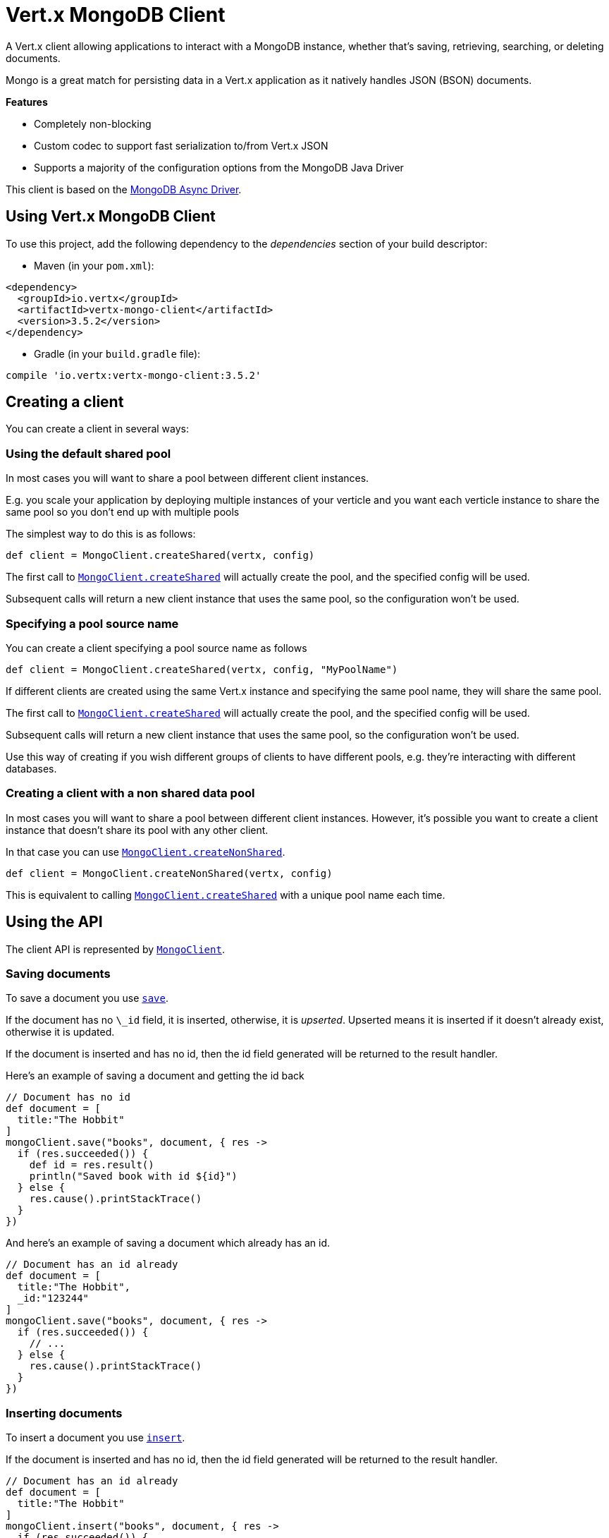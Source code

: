 = Vert.x MongoDB Client

A Vert.x client allowing applications to interact with a MongoDB instance, whether that's
saving, retrieving, searching, or deleting documents.

Mongo is a great match for persisting data in a Vert.x application
as it natively handles JSON (BSON) documents.

*Features*

* Completely non-blocking
* Custom codec to support fast serialization to/from Vert.x JSON
* Supports a majority of the configuration options from the MongoDB Java Driver

This client is based on the
http://mongodb.github.io/mongo-java-driver/3.2/driver-async/getting-started[MongoDB Async Driver].

== Using Vert.x MongoDB Client

To use this project, add the following dependency to the _dependencies_ section of your build descriptor:

* Maven (in your `pom.xml`):

[source,xml,subs="+attributes"]
----
<dependency>
  <groupId>io.vertx</groupId>
  <artifactId>vertx-mongo-client</artifactId>
  <version>3.5.2</version>
</dependency>
----

* Gradle (in your `build.gradle` file):

[source,groovy,subs="+attributes"]
----
compile 'io.vertx:vertx-mongo-client:3.5.2'
----


== Creating a client

You can create a client in several ways:

=== Using the default shared pool

In most cases you will want to share a pool between different client instances.

E.g. you scale your application by deploying multiple instances of your verticle and you want each verticle instance
to share the same pool so you don't end up with multiple pools

The simplest way to do this is as follows:

[source,groovy]
----
def client = MongoClient.createShared(vertx, config)

----

The first call to `link:../../apidocs/io/vertx/ext/mongo/MongoClient.html#createShared-io.vertx.core.Vertx-io.vertx.core.json.JsonObject-[MongoClient.createShared]`
will actually create the pool, and the specified config will be used.

Subsequent calls will return a new client instance that uses the same pool, so the configuration won't be used.

=== Specifying a pool source name

You can create a client specifying a pool source name as follows

[source,groovy]
----
def client = MongoClient.createShared(vertx, config, "MyPoolName")

----

If different clients are created using the same Vert.x instance and specifying the same pool name, they will
share the same pool.

The first call to `link:../../apidocs/io/vertx/ext/mongo/MongoClient.html#createShared-io.vertx.core.Vertx-io.vertx.core.json.JsonObject-[MongoClient.createShared]`
will actually create the pool, and the specified config will be used.

Subsequent calls will return a new client instance that uses the same pool, so the configuration won't be used.

Use this way of creating if you wish different groups of clients to have different pools, e.g. they're
interacting with different databases.

=== Creating a client with a non shared data pool

In most cases you will want to share a pool between different client instances.
However, it's possible you want to create a client instance that doesn't share its pool with any other client.

In that case you can use `link:../../apidocs/io/vertx/ext/mongo/MongoClient.html#createNonShared-io.vertx.core.Vertx-io.vertx.core.json.JsonObject-[MongoClient.createNonShared]`.

[source,groovy]
----
def client = MongoClient.createNonShared(vertx, config)

----

This is equivalent to calling `link:../../apidocs/io/vertx/ext/mongo/MongoClient.html#createShared-io.vertx.core.Vertx-io.vertx.core.json.JsonObject-java.lang.String-[MongoClient.createShared]`
with a unique pool name each time.


== Using the API

The client API is represented by `link:../../apidocs/io/vertx/ext/mongo/MongoClient.html[MongoClient]`.

=== Saving documents

To save a document you use `link:../../apidocs/io/vertx/ext/mongo/MongoClient.html#save-java.lang.String-io.vertx.core.json.JsonObject-io.vertx.core.Handler-[save]`.

If the document has no `\_id` field, it is inserted, otherwise, it is __upserted__.
Upserted means it is inserted if it doesn't already exist, otherwise it is updated.

If the document is inserted and has no id, then the id field generated will be returned to the result handler.

Here's an example of saving a document and getting the id back

[source,groovy]
----
// Document has no id
def document = [
  title:"The Hobbit"
]
mongoClient.save("books", document, { res ->
  if (res.succeeded()) {
    def id = res.result()
    println("Saved book with id ${id}")
  } else {
    res.cause().printStackTrace()
  }
})

----

And here's an example of saving a document which already has an id.

[source,groovy]
----
// Document has an id already
def document = [
  title:"The Hobbit",
  _id:"123244"
]
mongoClient.save("books", document, { res ->
  if (res.succeeded()) {
    // ...
  } else {
    res.cause().printStackTrace()
  }
})

----

=== Inserting documents

To insert a document you use `link:../../apidocs/io/vertx/ext/mongo/MongoClient.html#insert-java.lang.String-io.vertx.core.json.JsonObject-io.vertx.core.Handler-[insert]`.

If the document is inserted and has no id, then the id field generated will be returned to the result handler.

[source,groovy]
----
// Document has an id already
def document = [
  title:"The Hobbit"
]
mongoClient.insert("books", document, { res ->
  if (res.succeeded()) {
    def id = res.result()
    println("Inserted book with id ${id}")
  } else {
    res.cause().printStackTrace()
  }
})

----

If a document is inserted with an id, and a document with that id already exists, the insert will fail:

[source,groovy]
----
// Document has an id already
def document = [
  title:"The Hobbit",
  _id:"123244"
]
mongoClient.insert("books", document, { res ->
  if (res.succeeded()) {
    //...
  } else {
    // Will fail if the book with that id already exists.
  }
})

----

=== Updating documents

To update a documents you use `link:../../apidocs/io/vertx/ext/mongo/MongoClient.html#updateCollection-java.lang.String-io.vertx.core.json.JsonObject-io.vertx.core.json.JsonObject-io.vertx.core.Handler-[updateCollection]`.

This updates one or multiple documents in a collection.
The json object that is passed in the `updateCollection` parameter must contain
http://docs.mongodb.org/manual/reference/operator/update-field/[Update Operators]
and determines how the object is updated.

The json object specified in the query parameter determines which documents in the collection will be updated.

Here's an example of updating a document in the books collection:

[source,groovy]
----
// Match any documents with title=The Hobbit
def query = [
  title:"The Hobbit"
]
// Set the author field
def update = [
  $set:[
    author:"J. R. R. Tolkien"
  ]
]
mongoClient.updateCollection("books", query, update, { res ->
  if (res.succeeded()) {
    println("Book updated !")
  } else {
    res.cause().printStackTrace()
  }
})

----

To specify if the update should upsert or update multiple documents, use
`link:../../apidocs/io/vertx/ext/mongo/MongoClient.html#updateCollectionWithOptions-java.lang.String-io.vertx.core.json.JsonObject-io.vertx.core.json.JsonObject-io.vertx.ext.mongo.UpdateOptions-io.vertx.core.Handler-[updateCollectionWithOptions]`
and pass in an instance of `link:../../apidocs/io/vertx/ext/mongo/UpdateOptions.html[UpdateOptions]`.

This has the following fields:

`multi`:: set to true to update multiple documents
`upsert`:: set to true to insert the document if the query doesn't match
`writeConcern`:: the write concern for this operation

[source,groovy]
----
// Match any documents with title=The Hobbit
def query = [
  title:"The Hobbit"
]
// Set the author field
def update = [
  $set:[
    author:"J. R. R. Tolkien"
  ]
]
def options = [
  multi:true
]
mongoClient.updateCollectionWithOptions("books", query, update, options, { res ->
  if (res.succeeded()) {
    println("Book updated !")
  } else {
    res.cause().printStackTrace()
  }
})

----

=== Replacing documents

To replace documents you use `link:../../apidocs/io/vertx/ext/mongo/MongoClient.html#replaceDocuments-java.lang.String-io.vertx.core.json.JsonObject-io.vertx.core.json.JsonObject-io.vertx.core.Handler-[replaceDocuments]`.

This is similar to the update operation, however it does not take any operator.
Instead it replaces the entire document with the one provided.

Here's an example of replacing a document in the books collection

[source,groovy]
----
def query = [
  title:"The Hobbit"
]
def replace = [
  title:"The Lord of the Rings",
  author:"J. R. R. Tolkien"
]
mongoClient.replaceDocuments("books", query, replace, { res ->
  if (res.succeeded()) {
    println("Book replaced !")
  } else {
    res.cause().printStackTrace()
  }
})

----

=== Bulk operations

To execute multiple insert, update, replace, or delete operations at once, use `link:../../apidocs/io/vertx/ext/mongo/MongoClient.html#bulkWrite-java.lang.String-java.util.List-io.vertx.core.Handler-[bulkWrite]`.

You can pass a list of `link:../../apidocs/io/vertx/ext/mongo/BulkOperation.html[BulkOperations]`, with each working similar to the matching single operation.
You can pass as many operations, even of the same type, as you wish.

To specify if the bulk operation should be executed in order, and with what write option, use `link:../../apidocs/io/vertx/ext/mongo/MongoClient.html#bulkWriteWithOptions-java.lang.String-java.util.List-io.vertx.ext.mongo.BulkWriteOptions-io.vertx.core.Handler-[bulkWriteWithOptions]`
and pass an instance of `link:../../apidocs/io/vertx/ext/mongo/BulkWriteOptions.html[BulkWriteOptions]`.
For more explanation what ordered means, see
https://docs.mongodb.com/manual/reference/method/db.collection.bulkWrite/#execution-of-operations[Execution of Operations].

=== Finding documents

To find documents you use `link:../../apidocs/io/vertx/ext/mongo/MongoClient.html#find-java.lang.String-io.vertx.core.json.JsonObject-io.vertx.core.Handler-[find]`.

The `query` parameter is used to match the documents in the collection.

Here's a simple example with an empty query that will match all books:

[source,groovy]
----
// empty query = match any
def query = [:]
mongoClient.find("books", query, { res ->
  if (res.succeeded()) {
    res.result().each { json ->
      println(groovy.json.JsonOutput.toJson(json))
    }
  } else {
    res.cause().printStackTrace()
  }
})

----

Here's another example that will match all books by Tolkien:

[source,groovy]
----
// will match all Tolkien books
def query = [
  author:"J. R. R. Tolkien"
]
mongoClient.find("books", query, { res ->
  if (res.succeeded()) {
    res.result().each { json ->
      println(groovy.json.JsonOutput.toJson(json))
    }
  } else {
    res.cause().printStackTrace()
  }
})

----

The matching documents are returned as a list of json objects in the result handler.

To specify things like what fields to return, how many results to return, etc use `link:../../apidocs/io/vertx/ext/mongo/MongoClient.html#findWithOptions-java.lang.String-io.vertx.core.json.JsonObject-io.vertx.ext.mongo.FindOptions-io.vertx.core.Handler-[findWithOptions]`
and pass in the an instance of `link:../../apidocs/io/vertx/ext/mongo/FindOptions.html[FindOptions]`.

This has the following fields:

`fields`:: The fields to return in the results. Defaults to `null`, meaning all fields will be returned
`sort`:: The fields to sort by. Defaults to `null`.
`limit`:: The limit of the number of results to return. Default to `-1`, meaning all results will be returned.
`skip`:: The number of documents to skip before returning the results. Defaults to `0`.

=== Finding documents in batches

When dealing with large data sets, it is not advised to use the
`link:../../apidocs/io/vertx/ext/mongo/MongoClient.html#find-java.lang.String-io.vertx.core.json.JsonObject-io.vertx.core.Handler-[find]` and
`link:../../apidocs/io/vertx/ext/mongo/MongoClient.html#findWithOptions-java.lang.String-io.vertx.core.json.JsonObject-io.vertx.ext.mongo.FindOptions-io.vertx.core.Handler-[findWithOptions]` methods.
In order to avoid inflating the whole response into memory, use `link:../../apidocs/io/vertx/ext/mongo/MongoClient.html#findBatch-java.lang.String-io.vertx.core.json.JsonObject-[findBatch]`:

[source,groovy]
----
// will match all Tolkien books
def query = [
  author:"J. R. R. Tolkien"
]
mongoClient.findBatch("book", query).exceptionHandler({ throwable ->
  throwable.printStackTrace()
}).endHandler({ v ->
  println("End of research")
}).handler({ doc ->
  println("Found doc: ${groovy.json.JsonOutput.toJson(doc)}")
})

----

The matching documents are emitted one by one by the `link:../../apidocs/io/vertx/core/streams/ReadStream.html[ReadStream]` handler.

`link:../../apidocs/io/vertx/ext/mongo/FindOptions.html[FindOptions]` has an extra parameter `batchSize` which you can use to set the number of documents to load at once:

[source,groovy]
----
// will match all Tolkien books
def query = [
  author:"J. R. R. Tolkien"
]
def options = [
  batchSize:100
]
mongoClient.findBatchWithOptions("book", query, options).exceptionHandler({ throwable ->
  throwable.printStackTrace()
}).endHandler({ v ->
  println("End of research")
}).handler({ doc ->
  println("Found doc: ${groovy.json.JsonOutput.toJson(doc)}")
})

----

By default, `batchSize` is set to 20.

=== Finding a single document

To find a single document you use `link:../../apidocs/io/vertx/ext/mongo/MongoClient.html#findOne-java.lang.String-io.vertx.core.json.JsonObject-io.vertx.core.json.JsonObject-io.vertx.core.Handler-[findOne]`.

This works just like `link:../../apidocs/io/vertx/ext/mongo/MongoClient.html#find-java.lang.String-io.vertx.core.json.JsonObject-io.vertx.core.Handler-[find]` but it returns just the first matching document.

=== Removing documents

To remove documents use `link:../../apidocs/io/vertx/ext/mongo/MongoClient.html#removeDocuments-java.lang.String-io.vertx.core.json.JsonObject-io.vertx.core.Handler-[removeDocuments]`.

The `query` parameter is used to match the documents in the collection to determine which ones to remove.

Here's an example of removing all Tolkien books:

[source,groovy]
----
def query = [
  author:"J. R. R. Tolkien"
]
mongoClient.removeDocuments("books", query, { res ->
  if (res.succeeded()) {
    println("Never much liked Tolkien stuff!")
  } else {
    res.cause().printStackTrace()
  }
})

----

=== Removing a single document

To remove a single document you use `link:../../apidocs/io/vertx/ext/mongo/MongoClient.html#removeDocument-java.lang.String-io.vertx.core.json.JsonObject-io.vertx.core.Handler-[removeDocument]`.

This works just like `link:../../apidocs/io/vertx/ext/mongo/MongoClient.html#removeDocuments-java.lang.String-io.vertx.core.json.JsonObject-io.vertx.core.Handler-[removeDocuments]` but it removes just the first matching document.

=== Counting documents

To count documents use `link:../../apidocs/io/vertx/ext/mongo/MongoClient.html#count-java.lang.String-io.vertx.core.json.JsonObject-io.vertx.core.Handler-[count]`.

Here's an example that counts the number of Tolkien books. The number is passed to the result handler.

[source,groovy]
----
def query = [
  author:"J. R. R. Tolkien"
]
mongoClient.count("books", query, { res ->
  if (res.succeeded()) {
    def num = res.result()
  } else {
    res.cause().printStackTrace()
  }
})

----

=== Managing MongoDB collections

All MongoDB documents are stored in collections.

To get a list of all collections you can use `link:../../apidocs/io/vertx/ext/mongo/MongoClient.html#getCollections-io.vertx.core.Handler-[getCollections]`

[source,groovy]
----
mongoClient.getCollections({ res ->
  if (res.succeeded()) {
    def collections = res.result()
  } else {
    res.cause().printStackTrace()
  }
})

----

To create a new collection you can use `link:../../apidocs/io/vertx/ext/mongo/MongoClient.html#createCollection-java.lang.String-io.vertx.core.Handler-[createCollection]`

[source,groovy]
----
mongoClient.createCollection("mynewcollectionr", { res ->
  if (res.succeeded()) {
    // Created ok!
  } else {
    res.cause().printStackTrace()
  }
})

----

To drop a collection you can use `link:../../apidocs/io/vertx/ext/mongo/MongoClient.html#dropCollection-java.lang.String-io.vertx.core.Handler-[dropCollection]`

NOTE: Dropping a collection will delete all documents within it!

[source,groovy]
----
mongoClient.dropCollection("mynewcollectionr", { res ->
  if (res.succeeded()) {
    // Dropped ok!
  } else {
    res.cause().printStackTrace()
  }
})

----


=== Running other MongoDB commands

You can run arbitrary MongoDB commands with `link:../../apidocs/io/vertx/ext/mongo/MongoClient.html#runCommand-java.lang.String-io.vertx.core.json.JsonObject-io.vertx.core.Handler-[runCommand]`.

Commands can be used to run more advanced MongoDB features, such as using MapReduce.
For more information see the mongo docs for supported http://docs.mongodb.org/manual/reference/command[Commands].

Here's an example of running an aggregate command. Note that the command name must be specified as a parameter
and also be contained in the JSON that represents the command. This is because JSON is not ordered but BSON is
ordered and MongoDB expects the first BSON entry to be the name of the command. In order for us to know which
of the entries in the JSON is the command name it must be specified as a parameter.

[source,groovy]
----
def command = [
  aggregate:"collection_name",
  pipeline:[
  ]
]
mongoClient.runCommand("aggregate", command, { res ->
  if (res.succeeded()) {
    def resArr = res.result().result
    // etc
  } else {
    res.cause().printStackTrace()
  }
})

----

=== MongoDB Extended JSON support

For now, only `date`, `oid` and `binary` types are supported
(see http://docs.mongodb.org/manual/reference/mongodb-extended-json[MongoDB Extended JSON]).

Here's an example of inserting a document with a `date` field:

[source,groovy]
----
def document = [
  title:"The Hobbit",
  publicationDate:[
    $date:"1937-09-21T00:00:00+00:00"
  ]
]
mongoService.save("publishedBooks", document, { res ->
  if (res.succeeded()) {
    def id = res.result()
    mongoService.findOne("publishedBooks", [
      _id:id
    ], null, { res2 ->
      if (res2.succeeded()) {
        println("To retrieve ISO-8601 date : ${res2.result().publicationDate.$date}")
      } else {
        res2.cause().printStackTrace()
      }
    })
  } else {
    res.cause().printStackTrace()
  }
})

----

Here's an example (in Java) of inserting a document with a binary field and reading it back

[source,groovy]
----
byte[] binaryObject = new byte[40];
JsonObject document = new JsonObject()
  .put("name", "Alan Turing")
  .put("binaryStuff", new JsonObject().put("$binary", binaryObject));
mongoService.save("smartPeople", document, res -> {
  if (res.succeeded()) {
    String id = res.result();
    mongoService.findOne("smartPeople", new JsonObject().put("_id", id), null, res2 -> {
      if (res2.succeeded()) {
        byte[] reconstitutedBinaryObject = res2.result().getJsonObject("binaryStuff").getBinary("$binary");
        //This could now be de-serialized into an object in real life
      } else {
        res2.cause().printStackTrace();
      }
    });
  } else {
    res.cause().printStackTrace();
  }
});
----

Here's an example of inserting a base 64 encoded string, typing it as binary a binary field, and reading it back

[source,groovy]
----
//This could be a the byte contents of a pdf file, etc converted to base 64
def base64EncodedString = "a2FpbHVhIGlzIHRoZSAjMSBiZWFjaCBpbiB0aGUgd29ybGQ="
def document = [
  name:"Alan Turing",
  binaryStuff:[
    $binary:base64EncodedString
  ]
]
mongoService.save("smartPeople", document, { res ->
  if (res.succeeded()) {
    def id = res.result()
    mongoService.findOne("smartPeople", [
      _id:id
    ], null, { res2 ->
      if (res2.succeeded()) {
        def reconstitutedBase64EncodedString = res2.result().binaryStuff.$binary
        //This could now converted back to bytes from the base 64 string
      } else {
        res2.cause().printStackTrace()
      }
    })
  } else {
    res.cause().printStackTrace()
  }
})

----
Here's an example of inserting an object ID and reading it back

[source,groovy]
----
def individualId = new org.bson.types.ObjectId().toHexString()
def document = [
  name:"Stephen Hawking",
  individualId:[
    $oid:individualId
  ]
]
mongoService.save("smartPeople", document, { res ->
  if (res.succeeded()) {
    def id = res.result()
    def query = [
      _id:id
    ]
    mongoService.findOne("smartPeople", query, null, { res2 ->
      if (res2.succeeded()) {
        def reconstitutedIndividualId = res2.result().individualId.$oid
      } else {
        res2.cause().printStackTrace()
      }
    })
  } else {
    res.cause().printStackTrace()
  }
})

----

=== Getting distinct values

Here's an example of getting distinct value

[source,groovy]
----
def document = [
  title:"The Hobbit"
]
mongoClient.save("books", document, { res ->
  if (res.succeeded()) {
    mongoClient.distinct("books", "title", java.lang.String.class.getName(), { res2 ->
      println("Title is : ${res2.result()[0]}")
    })
  } else {
    res.cause().printStackTrace()
  }
})

----
Here's an example of getting distinct value in batch mode

[source,groovy]
----
def document = [
  title:"The Hobbit"
]
mongoClient.save("books", document, { res ->
  if (res.succeeded()) {
    mongoClient.distinctBatch("books", "title", java.lang.String.class.getName()).handler({ book ->
      println("Title is : ${book.title}")
    })
  } else {
    res.cause().printStackTrace()
  }
})

----
* Here's an example of getting distinct value with query

[source,groovy]
----
def document = [
  title:"The Hobbit",
  publicationDate:[
    $date:"1937-09-21T00:00:00+00:00"
  ]
]
def query = [
  publicationDate:[
    $gte:[
      $date:"1937-09-21T00:00:00+00:00"
    ]
  ]
]
mongoClient.save("books", document, { res ->
  if (res.succeeded()) {
    mongoClient.distinctWithQuery("books", "title", java.lang.String.class.getName(), query, { res2 ->
      println("Title is : ${res2.result()[0]}")
    })
  }
})

----
Here's an example of getting distinct value in batch mode with query

[source,groovy]
----
def document = [
  title:"The Hobbit",
  publicationDate:[
    $date:"1937-09-21T00:00:00+00:00"
  ]
]
def query = [
  publicationDate:[
    $gte:[
      $date:"1937-09-21T00:00:00+00:00"
    ]
  ]
]
mongoClient.save("books", document, { res ->
  if (res.succeeded()) {
    mongoClient.distinctBatchWithQuery("books", "title", java.lang.String.class.getName(), query).handler({ book ->
      println("Title is : ${book.title}")
    })
  }
})

----

== Configuring the client

The client is configured with a json object.

The following configuration is supported by the mongo client:


`db_name`:: Name of the database in the MongoDB instance to use. Defaults to `default_db`
`useObjectId`:: Toggle this option to support persisting and retrieving ObjectId's as strings. If `true`, hex-strings will
be saved as native Mongodb ObjectId types in the document collection. This will allow the sorting of documents based on creation
time. You can also derive the creation time from the hex-string using ObjectId::getDate(). Set to `false` for other types of your choosing.
If set to false, or left to default, hex strings will be generated as the document _id if the _id is omitted from the document.
Defaults to `false`.

The mongo client tries to support most options that are allowed by the driver. There are two ways to configure mongo
for use by the driver, either by a connection string or by separate configuration options.

NOTE: If the connection string is used the mongo client will ignore any driver configuration options.

`connection_string`:: The connection string the driver uses to create the client. E.g. `mongodb://localhost:27017`.
For more information on the format of the connection string please consult the driver documentation.

*Specific driver configuration options*

[source,js]
----
{
  // Single Cluster Settings
  "host" : "127.0.0.1", // string
  "port" : 27017,      // int

  // Multiple Cluster Settings
  "hosts" : [
    {
      "host" : "cluster1", // string
      "port" : 27000       // int
    },
    {
      "host" : "cluster2", // string
      "port" : 28000       // int
    },
    ...
  ],
  "replicaSet" :  "foo",    // string
  "serverSelectionTimeoutMS" : 30000, // long

  // Connection Pool Settings
  "maxPoolSize" : 50,                // int
  "minPoolSize" : 25,                // int
  "maxIdleTimeMS" : 300000,          // long
  "maxLifeTimeMS" : 3600000,         // long
  "waitQueueMultiple"  : 10,         // int
  "waitQueueTimeoutMS" : 10000,      // long
  "maintenanceFrequencyMS" : 2000,   // long
  "maintenanceInitialDelayMS" : 500, // long

  // Credentials / Auth
  "username"   : "john",     // string
  "password"   : "passw0rd", // string
  "authSource" : "some.db"   // string
  // Auth mechanism
  "authMechanism"     : "GSSAPI",        // string
  "gssapiServiceName" : "myservicename", // string

  // Socket Settings
  "connectTimeoutMS" : 300000, // int
  "socketTimeoutMS"  : 100000, // int
  "sendBufferSize"    : 8192,  // int
  "receiveBufferSize" : 8192,  // int
  "keepAlive" : true           // boolean

  // Heartbeat socket settings
  "heartbeat.socket" : {
  "connectTimeoutMS" : 300000, // int
  "socketTimeoutMS"  : 100000, // int
  "sendBufferSize"    : 8192,  // int
  "receiveBufferSize" : 8192,  // int
  "keepAlive" : true           // boolean
  }

  // Server Settings
  "heartbeatFrequencyMS" :    1000 // long
  "minHeartbeatFrequencyMS" : 500 // long
}
----

*Driver option descriptions*

`host`:: The host the MongoDB instance is running. Defaults to `127.0.0.1`. This is ignored if `hosts` is specified
`port`:: The port the MongoDB instance is listening on. Defaults to `27017`. This is ignored if `hosts` is specified
`hosts`:: An array representing the hosts and ports to support a MongoDB cluster (sharding / replication)
`host`:: A host in the cluster
`port`:: The port a host in the cluster is listening on
`replicaSet`:: The name of the replica set, if the MongoDB instance is a member of a replica set
`serverSelectionTimeoutMS`:: The time in milliseconds that the mongo driver will wait to select a server for an operation before raising an error.
`maxPoolSize`:: The maximum number of connections in the connection pool. The default value is `100`
`minPoolSize`:: The minimum number of connections in the connection pool. The default value is `0`
`maxIdleTimeMS`:: The maximum idle time of a pooled connection. The default value is `0` which means there is no limit
`maxLifeTimeMS`:: The maximum time a pooled connection can live for. The default value is `0` which means there is no limit
`waitQueueMultiple`:: The maximum number of waiters for a connection to become available from the pool. Default value is `500`
`waitQueueTimeoutMS`:: The maximum time that a thread may wait for a connection to become available. Default value is `120000` (2 minutes)
`maintenanceFrequencyMS`:: The time period between runs of the maintenance job. Default is `0`.
`maintenanceInitialDelayMS`:: The period of time to wait before running the first maintenance job on the connection pool. Default is `0`.
`username`:: The username to authenticate. Default is `null` (meaning no authentication required)
`password`:: The password to use to authenticate.
`authSource`:: The database name associated with the user's credentials. Default value is the `db_name` value.
`authMechanism`:: The authentication mechanism to use. See [Authentication](http://docs.mongodb.org/manual/core/authentication/) for more details.
`gssapiServiceName`:: The Kerberos service name if `GSSAPI` is specified as the `authMechanism`.
`connectTimeoutMS`:: The time in milliseconds to attempt a connection before timing out. Default is `10000` (10 seconds)
`socketTimeoutMS`:: The time in milliseconds to attempt a send or receive on a socket before the attempt times out. Default is `0` meaning there is no timeout
`sendBufferSize`:: Sets the send buffer size (SO_SNDBUF) for the socket. Default is `0`, meaning it will use the OS default for this option.
`receiveBufferSize`:: Sets the receive buffer size (SO_RCVBUF) for the socket. Default is `0`, meaning it will use the OS default for this option.
`keepAlive`:: Sets the keep alive (SO_KEEPALIVE) for the socket. Default is `false`
`heartbeat.socket`:: Configures the socket settings for the cluster monitor of the MongoDB java driver.
`heartbeatFrequencyMS`:: The frequency that the cluster monitor attempts to reach each server. Default is `5000` (5 seconds)
`minHeartbeatFrequencyMS`:: The minimum heartbeat frequency. The default value is `1000` (1 second)

NOTE: Most of the default values listed above use the default values of the MongoDB Java Driver.
Please consult the driver documentation for up to date information.